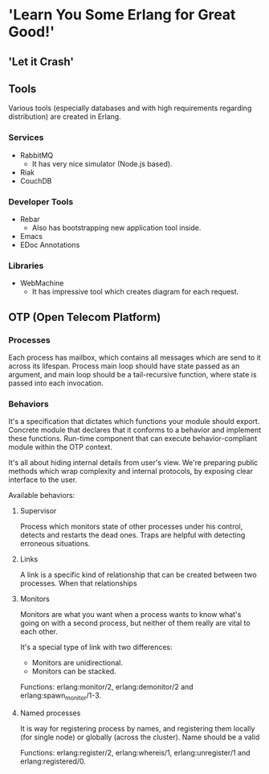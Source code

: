 * 'Learn You Some Erlang for Great Good!'
** 'Let it Crash'
** Tools

Various tools (especially databases and with high requirements regarding distribution) are created in Erlang.

*** Services

- RabbitMQ
  - It has very nice simulator (Node.js based).
- Riak
- CouchDB

*** Developer Tools

- Rebar
  - Also has bootstrapping new application tool inside.
- Emacs
- EDoc Annotations

*** Libraries

- WebMachine
  - It has impressive tool which creates diagram for each request.

** OTP (Open Telecom Platform)

*** Processes

Each process has mailbox, which contains all messages which are send to it across its lifespan.
Process main loop should have state passed as an argument, and main loop should be a tail-recursive
function, where state is passed into each invocation.

*** Behaviors

It's a specification that dictates which functions your module should export. Concrete module
that declares that it conforms to a behavior and implement these functions. Run-time component
that can execute behavior-compliant module within the OTP context.

It's all about hiding internal details from user's view. We're preparing public methods which
wrap complexity and internal protocols, by exposing clear interface to the user.

Available behaviors:

**** Supervisor

Process which monitors state of other processes under his control, detects and restarts
the dead ones. Traps are helpful with detecting erroneous situations.

**** Links

A link is a specific kind of relationship that can be created between two processes.
When that relationships

**** Monitors

Monitors are what you want when a process wants to know what's going on with a second process,
but neither of them really are vital to each other.

It's a special type of link with two differences:

- Monitors are unidirectional.
- Monitors can be stacked.

Functions: erlang:monitor/2, erlang:demonitor/2 and erlang:spawn_monitor/1-3.

**** Named processes

It is way for registering process by names, and registering them locally (for single node)
or globally (across the cluster). Name should be a valid

Functions: erlang:register/2, erlang:whereis/1, erlang:unregister/1 and erlang:registered/0.
